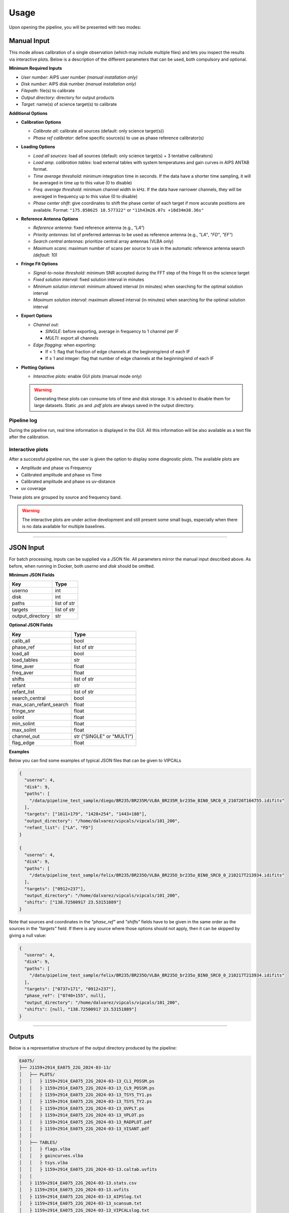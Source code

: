 Usage
=====

Upon opening the pipeline, you will be presented with two modes:

Manual Input
~~~~~~~~~~~~


.. image:: _static/mainmenu.png
   :alt: main VIPCALs menu
   :align: center
   :width: 600px

.. raw:: html

   <br><br>
   
This mode allows calibration of a single observation (which may include multiple files) and lets you inspect the results via interactive plots. Below is a description of the different parameters that can be used, both compulsory and optional.

**Minimum Required Inputs**

- *User number*: AIPS user number *(manual installation only)*
- *Disk number*: AIPS disk number *(manual installation only)*
- *Filepath*: file(s) to calibrate
- *Output directory*: directory for output products
- *Target*: name(s) of science target(s) to calibrate

**Additional Options**

- **Calibration Options**

  - *Calibrate all*: calibrate all sources (default: only science target(s))
  - *Phase ref calibrator*: define specific source(s) to use as phase reference calibrator(s)

- **Loading Options**

  - *Load all sources*: load all sources (default: only science target(s) + 3 tentative calibrators)
  - *Load amp. calibration tables*: load external tables with system temperatures and gain curves in AIPS ANTAB format.
  - *Time average threshold*: minimum integration time in seconds. If the data have a shorter time sampling, it will be averaged in time up to this value (0 to disable)
  - *Freq. average threshold*: minimum channel width in kHz. If the data have narrower channels, they will be averaged in frequency up to this value (0 to disable)
  - *Phase center shift*: give coordinates to shift the phase center of each target if more accurate positions are available.  
    Format: ``"175.858625 18.577322"`` or ``"11h43m26.07s +18d34m38.36s"``

- **Reference Antenna Options**

  - *Reference antenna*: fixed reference antenna (e.g., `"LA"`)
  - *Priority antennas*: list of preferred antennas to be used as reference antenna (e.g., `"LA"`, `"FD"`, `"EF"`)
  - *Search central antennas*: prioritize central array antennas (VLBA only)
  - *Maximum scans*: maximum number of scans per source to use in the automatic reference antenna search *(default: 10)*

- **Fringe Fit Options**

  - *Signal-to-noise threshold*: minimum SNR accepted during the FFT step of the fringe fit on the science target
  - *Fixed solution interval*: fixed solution interval in minutes
  - *Minimum solution interval*: minimum allowed interval (in minutes) when searching for the optimal solution interval
  - *Maximum solution interval*: maximum allowed interval (in minutes) when searching for the optimal solution interval

- **Export Options**

  - *Channel out*:

    - `SINGLE`: before exporting, average in frequency to 1 channel per IF
    - `MULTI`: export all channels

  - *Edge flagging*: when exporting:

    - If < 1: flag that fraction of edge channels at the beginning/end of each IF
    - If ≥ 1 and integer: flag that number of edge channels at the beginning/end of each IF

- **Plotting Options**

  - *Interactive plots*: enable GUI plots (manual mode only)
  
  .. warning::
     Generating these plots can consume lots of time and disk storage. It is advised to disable them for large datasets.  
     Static `.ps` and `.pdf` plots are always saved in the output directory.
  
  
Pipeline log
------------
  
During the pipeline run, real time information is displayed in the GUI. All this information will be also available as a text file after the calibration.

.. image:: _static/runwindow.png
   :alt: main log menu
   :align: center
   :width: 600px
   
.. raw:: html

   <br><br>

Interactive plots
-----------------

After a successful pipeline run, the user is given the option to display some diagnostic plots. The available plots are 

- Amplitude and phase vs Frequency
- Calibrated amplitude and phase vs Time
- Calibrated amplitude and phase vs uv-distance
- uv coverage

These plots are grouped by source and frequency band. 

.. image:: _static/plotwindow.png
   :alt: main plots menu
   :align: center
   :width: 600px
   
.. raw:: html

   <br><br>
   
.. image:: _static/uncal_bis.png
   :alt: example uncal baseline
   :align: center
   :width: 600px
   
.. raw:: html

   <br><br>
   
.. image:: _static/cal_bis.png
   :alt: example cal baseline
   :align: center
   :width: 600px
   
.. raw:: html

   <br><br>
   
   
.. warning::
     The interactive plots are under active development and still present some small bugs, especially when there is no data available for multiple baselines.

----

JSON Input
~~~~~~~~~~

For batch processing, inputs can be supplied via a JSON file. All parameters mirror the manual input described above. As before, when running in Docker, both `userno` and `disk` should be omitted.

**Minimum JSON Fields**

+--------------------+----------------+
| Key                | Type           |
+====================+================+
| userno             | int            |
+--------------------+----------------+
| disk               | int            |
+--------------------+----------------+
| paths              | list of str    |
+--------------------+----------------+
| targets            | list of str    |
+--------------------+----------------+
| output_directory   | str            |
+--------------------+----------------+

**Optional JSON Fields**

+---------------------------+----------------------------+
| Key                       | Type                       |
+===========================+============================+
| calib_all                 | bool                       |
+---------------------------+----------------------------+
| phase_ref                 | list of str                |
+---------------------------+----------------------------+
| load_all                  | bool                       |
+---------------------------+----------------------------+
| load_tables               | str                        |
+---------------------------+----------------------------+
| time_aver                 | float                      |
+---------------------------+----------------------------+
| freq_aver                 | float                      |
+---------------------------+----------------------------+
| shifts                    | list of str                |
+---------------------------+----------------------------+
| refant                    | str                        |
+---------------------------+----------------------------+
| refant_list               | list of str                |
+---------------------------+----------------------------+
| search_central            | bool                       |
+---------------------------+----------------------------+
| max_scan_refant_search    | float                      |
+---------------------------+----------------------------+
| fringe_snr                | float                      |
+---------------------------+----------------------------+
| solint                    | float                      |
+---------------------------+----------------------------+
| min_solint                | float                      |
+---------------------------+----------------------------+
| max_solint                | float                      |
+---------------------------+----------------------------+
| channel_out               | str ("SINGLE" or "MULTI")  |
+---------------------------+----------------------------+
| flag_edge                 | float                      |
+---------------------------+----------------------------+

**Examples**

Below you can find some examples of typical JSON files that can be given to VIPCALs

.. code-block:: json

   {
     "userno": 4,
     "disk": 9,
     "paths": [
       "/data/pipeline_test_sample/diego/BR235/BR235M/VLBA_BR235M_br235m_BIN0_SRC0_0_210726T164755.idifits"
     ],
     "targets": ["1611+179", "1428+254", "1443+188"],
     "output_directory": "/home/dalvarez/vipcals/vipcals/101_200",
     "refant_list": ["LA", "FD"]
   }

   {
     "userno": 4,
     "disk": 9,
     "paths": [
       "/data/pipeline_test_sample/felix/BR235/BR235O/VLBA_BR235O_br235o_BIN0_SRC0_0_210217T213934.idifits"
     ],
     "targets": ["0912+237"],
     "output_directory": "/home/dalvarez/vipcals/vipcals/101_200",
     "shifts": ["138.72500917 23.53151889"]
   }

Note that sources and coordinates in the *"phase_ref"* and *"shifts"* fields have to be given in the same order as the sources in the *"targets"* field. If there is any source where those options should not apply, then it can be skipped by giving a null value:

.. code-block:: json

   {
     "userno": 4,
     "disk": 9,
     "paths": [
       "/data/pipeline_test_sample/felix/BR235/BR235O/VLBA_BR235O_br235o_BIN0_SRC0_0_210217T213934.idifits"
     ],
     "targets": ["0737+171", "0912+237"],
     "phase_ref": ["0740+155", null],
     "output_directory": "/home/dalvarez/vipcals/vipcals/101_200",
     "shifts": [null, "138.72500917 23.53151889"]
   }
   
----

Outputs
~~~~~~~~

Below is a representative structure of the output directory produced by the pipeline:

.. code-block:: text

    EA075/
    ├── J1159+2914_EA075_22G_2024-03-13/
    │   ├── PLOTS/
    │   │   ├ 1159+2914_EA075_22G_2024-03-13_CL1_POSSM.ps
    │   │   ├ 1159+2914_EA075_22G_2024-03-13_CL9_POSSM.ps
    │   │   ├ 1159+2914_EA075_22G_2024-03-13_TSYS_TY1.ps
    │   │   ├ 1159+2914_EA075_22G_2024-03-13_TSYS_TY2.ps
    │   │   ├ 1159+2914_EA075_22G_2024-03-13_UVPLT.ps
    │   │   ├ 1159+2914_EA075_22G_2024-03-13_VPLOT.ps
    │   │   ├ 1159+2914_EA075_22G_2024-03-13_RADPLOT.pdf
    │   │   ├ 1159+2914_EA075_22G_2024-03-13_VISANT.pdf
    │   │
    │   ├── TABLES/
    │   │   ├ flags.vlba
    │   │   ├ gaincurves.vlba
    │   │   ├ tsys.vlba
    │   │   ├ 1159+2914_EA075_22G_2024-03-13.caltab.uvfits
    │   │
    │   ├ 1159+2914_EA075_22G_2024-03-13.stats.csv
    │   ├ 1159+2914_EA075_22G_2024-03-13.uvfits
    │   ├ 1159+2914_EA075_22G_2024-03-13_AIPSlog.txt
    │   ├ 1159+2914_EA075_22G_2024-03-13_scansum.txt
    │   ├ 1159+2914_EA075_22G_2024-03-13_VIPCALslog.txt
    │
    │
    ├── J1143+1834_EA075_22G_2024-03-13/
    │   ├── 
    :   :
    :   :

For each calibrated source, there is a directory that contains:

- *\*.stats.csv*: metadata on the observation and the calibration process in csv format
- *\*.uvfits*: calibrated fits file
- *\*_AIPSlog.txt*: output produced by AIPS after each step
- *\*_scansum.txt*: summary of the observation including scan list and frequency setup
- *\*_VIPCALslog.txt*: human-readable summary of the calibration produced by VIPCALs

The pipeline also generates the following plots inside the */PLOTS/* folder:

- *\*_CL1_POSSM.ps*: uncalibrated visibilities vs frequency
- *\*_CL9_POSSM.ps*: calibrated visibilities vs frequency
- *\*\_TSYS\_TY1.ps*: original antenna system temperatures vs time
- *\*\_TSYS\_TY2.ps*: smoothed antenna system temperatures vs time
- *\*\_UVPLT.ps*: UV coverage of the calibrated observation
- *\*\_VPLOT.ps*: calibrated visibilities vs time
- *\*\_RADPLOT.pdf*: calibrated visibilities vs uv-distance
- *\*\_VISANT.pdf*: number of visibilities per antenna across the different calibration tables

and the following tables in the */TABLES/* folder:

- *flags.vlba*: initial flags of the observation (if not included in the file)
- *gaincurves.vlba*: gain curves of each antenna (if not included in the file)
- *tsys.vlba*: antenna system temperatures (if not included in the file)
- *\*.caltab.uvfits*: AIPS tables used during the calibration
